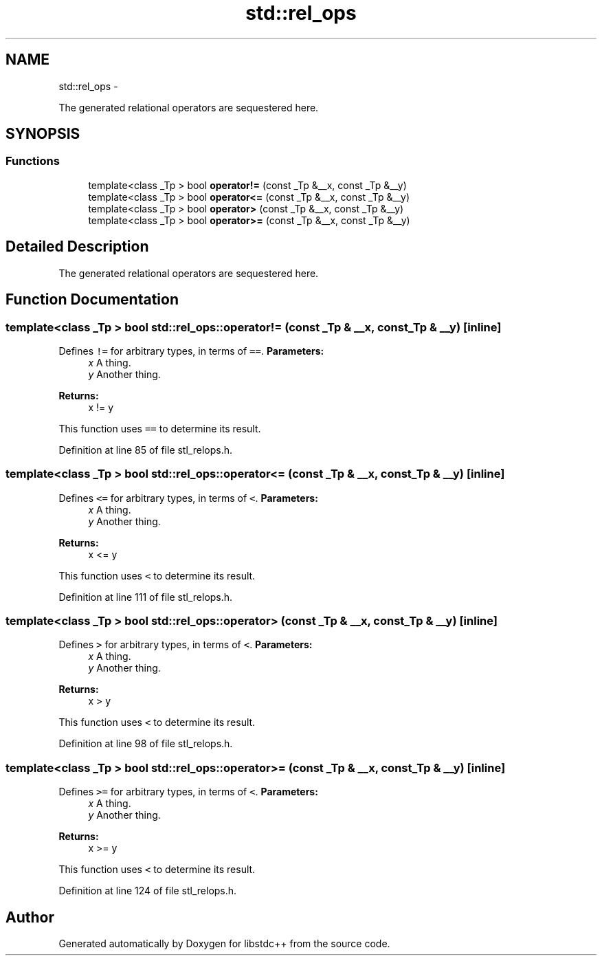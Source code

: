 .TH "std::rel_ops" 3 "Sun Oct 10 2010" "libstdc++" \" -*- nroff -*-
.ad l
.nh
.SH NAME
std::rel_ops \- 
.PP
The generated relational operators are sequestered here.  

.SH SYNOPSIS
.br
.PP
.SS "Functions"

.in +1c
.ti -1c
.RI "template<class _Tp > bool \fBoperator!=\fP (const _Tp &__x, const _Tp &__y)"
.br
.ti -1c
.RI "template<class _Tp > bool \fBoperator<=\fP (const _Tp &__x, const _Tp &__y)"
.br
.ti -1c
.RI "template<class _Tp > bool \fBoperator>\fP (const _Tp &__x, const _Tp &__y)"
.br
.ti -1c
.RI "template<class _Tp > bool \fBoperator>=\fP (const _Tp &__x, const _Tp &__y)"
.br
.in -1c
.SH "Detailed Description"
.PP 
The generated relational operators are sequestered here. 
.SH "Function Documentation"
.PP 
.SS "template<class _Tp > bool std::rel_ops::operator!= (const _Tp & __x, const _Tp & __y)\fC [inline]\fP"
.PP
Defines \fC!=\fP for arbitrary types, in terms of \fC==\fP. \fBParameters:\fP
.RS 4
\fIx\fP A thing. 
.br
\fIy\fP Another thing. 
.RE
.PP
\fBReturns:\fP
.RS 4
x != y
.RE
.PP
This function uses \fC==\fP to determine its result. 
.PP
Definition at line 85 of file stl_relops.h.
.SS "template<class _Tp > bool std::rel_ops::operator<= (const _Tp & __x, const _Tp & __y)\fC [inline]\fP"
.PP
Defines \fC<=\fP for arbitrary types, in terms of \fC<\fP. \fBParameters:\fP
.RS 4
\fIx\fP A thing. 
.br
\fIy\fP Another thing. 
.RE
.PP
\fBReturns:\fP
.RS 4
x <= y
.RE
.PP
This function uses \fC<\fP to determine its result. 
.PP
Definition at line 111 of file stl_relops.h.
.SS "template<class _Tp > bool std::rel_ops::operator> (const _Tp & __x, const _Tp & __y)\fC [inline]\fP"
.PP
Defines \fC>\fP for arbitrary types, in terms of \fC<\fP. \fBParameters:\fP
.RS 4
\fIx\fP A thing. 
.br
\fIy\fP Another thing. 
.RE
.PP
\fBReturns:\fP
.RS 4
x > y
.RE
.PP
This function uses \fC<\fP to determine its result. 
.PP
Definition at line 98 of file stl_relops.h.
.SS "template<class _Tp > bool std::rel_ops::operator>= (const _Tp & __x, const _Tp & __y)\fC [inline]\fP"
.PP
Defines \fC>=\fP for arbitrary types, in terms of \fC<\fP. \fBParameters:\fP
.RS 4
\fIx\fP A thing. 
.br
\fIy\fP Another thing. 
.RE
.PP
\fBReturns:\fP
.RS 4
x >= y
.RE
.PP
This function uses \fC<\fP to determine its result. 
.PP
Definition at line 124 of file stl_relops.h.
.SH "Author"
.PP 
Generated automatically by Doxygen for libstdc++ from the source code.
